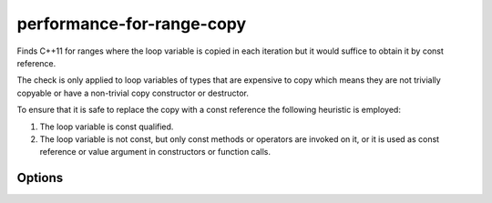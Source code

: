 .. title:: clang-tidy - performance-for-range-copy

performance-for-range-copy
==========================

Finds C++11 for ranges where the loop variable is copied in each iteration but
it would suffice to obtain it by const reference.

The check is only applied to loop variables of types that are expensive to copy
which means they are not trivially copyable or have a non-trivial copy
constructor or destructor.

To ensure that it is safe to replace the copy with a const reference the
following heuristic is employed:

1. The loop variable is const qualified.
2. The loop variable is not const, but only const methods or operators are
   invoked on it, or it is used as const reference or value argument in
   constructors or function calls.

Options
-------

.. option:: WarnOnAllAutoCopies

   When non-zero, warns on any use of `auto` as the type of the range-based for
   loop variable. Default is `0`.
